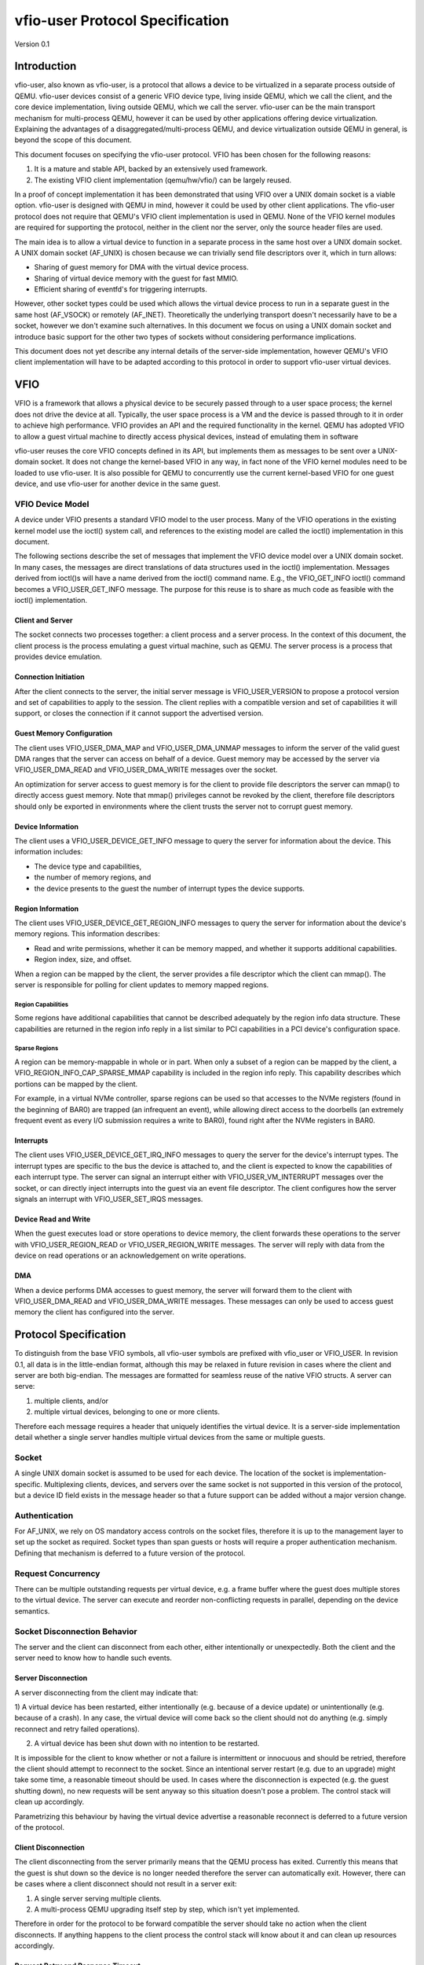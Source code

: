 ***************************************
vfio-user Protocol Specification
***************************************

Version 0.1

Introduction
============
vfio-user, also known as vfio-user, is a protocol that allows a device
to be virtualized in a separate process outside of QEMU. vfio-user
devices consist of a generic VFIO device type, living inside QEMU, which we
call the client, and the core device implementation, living outside QEMU, which
we call the server. vfio-user can be the main transport mechanism for
multi-process QEMU, however it can be used by other applications offering
device virtualization. Explaining the advantages of a
disaggregated/multi-process QEMU, and device virtualization outside QEMU in
general, is beyond the scope of this document.

This document focuses on specifying the vfio-user protocol. VFIO has
been chosen for the following reasons:

1) It is a mature and stable API, backed by an extensively used framework.
2) The existing VFIO client implementation (qemu/hw/vfio/) can be largely
   reused.

In a proof of concept implementation it has been demonstrated that using VFIO
over a UNIX domain socket is a viable option. vfio-user is designed with
QEMU in mind, however it could be used by other client applications. The
vfio-user protocol does not require that QEMU's VFIO client
implementation is used in QEMU. None of the VFIO kernel modules are required
for supporting the protocol, neither in the client nor the server, only the
source header files are used.

The main idea is to allow a virtual device to function in a separate process in
the same host over a UNIX domain socket. A UNIX domain socket (AF_UNIX) is
chosen because we can trivially send file descriptors over it, which in turn
allows:

* Sharing of guest memory for DMA with the virtual device process.
* Sharing of virtual device memory with the guest for fast MMIO.
* Efficient sharing of eventfd's for triggering interrupts.

However, other socket types could be used which allows the virtual device
process to run in a separate guest in the same host (AF_VSOCK) or remotely
(AF_INET). Theoretically the underlying transport doesn't necessarily have to
be a socket, however we don't examine such alternatives. In this document we
focus on using a UNIX domain socket and introduce basic support for the other
two types of sockets without considering performance implications.

This document does not yet describe any internal details of the server-side
implementation, however QEMU's VFIO client implementation will have to be
adapted according to this protocol in order to support vfio-user virtual
devices.

VFIO
====
VFIO is a framework that allows a physical device to be securely passed through
to a user space process; the kernel does not drive the device at all.
Typically, the user space process is a VM and the device is passed through to
it in order to achieve high performance. VFIO provides an API and the required
functionality in the kernel. QEMU has adopted VFIO to allow a guest virtual
machine to directly access physical devices, instead of emulating them in
software

vfio-user reuses the core VFIO concepts defined in its API, but
implements them as messages to be sent over a UNIX-domain socket. It does not
change the kernel-based VFIO in any way, in fact none of the VFIO kernel
modules need to be loaded to use vfio-user. It is also possible for QEMU
to concurrently use the current kernel-based VFIO for one guest device, and use
vfio-user for another device in the same guest.

VFIO Device Model
-----------------
A device under VFIO presents a standard VFIO model to the user process. Many
of the VFIO operations in the existing kernel model use the ioctl() system
call, and references to the existing model are called the ioctl()
implementation in this document.

The following sections describe the set of messages that implement the VFIO
device model over a UNIX domain socket. In many cases, the messages are direct
translations of data structures used in the ioctl() implementation. Messages
derived from ioctl()s will have a name derived from the ioctl() command name.
E.g., the VFIO_GET_INFO ioctl() command becomes a VFIO_USER_GET_INFO message.
The purpose for this reuse is to share as much code as feasible with the
ioctl() implementation.

Client and Server
^^^^^^^^^^^^^^^^^
The socket connects two processes together: a client process and a server
process. In the context of this document, the client process is the process
emulating a guest virtual machine, such as QEMU. The server process is a
process that provides device emulation.

Connection Initiation
^^^^^^^^^^^^^^^^^^^^^
After the client connects to the server, the initial server message is
VFIO_USER_VERSION to propose a protocol version and set of capabilities to
apply to the session. The client replies with a compatible version and set of
capabilities it will support, or closes the connection if it cannot support the
advertised version.

Guest Memory Configuration
^^^^^^^^^^^^^^^^^^^^^^^^^^
The client uses VFIO_USER_DMA_MAP and VFIO_USER_DMA_UNMAP messages to inform
the server of the valid guest DMA ranges that the server can access on behalf
of a device. Guest memory may be accessed by the server via VFIO_USER_DMA_READ
and VFIO_USER_DMA_WRITE messages over the socket.

An optimization for server access to guest memory is for the client to provide
file descriptors the server can mmap() to directly access guest memory. Note
that mmap() privileges cannot be revoked by the client, therefore file
descriptors should only be exported in environments where the client trusts the
server not to corrupt guest memory.

Device Information
^^^^^^^^^^^^^^^^^^
The client uses a VFIO_USER_DEVICE_GET_INFO message to query the server for
information about the device. This information includes:

* The device type and capabilities,
* the number of memory regions, and
* the device presents to the guest the number of interrupt types the device
  supports.

Region Information
^^^^^^^^^^^^^^^^^^
The client uses VFIO_USER_DEVICE_GET_REGION_INFO messages to query the server
for information about the device's memory regions. This information describes:

* Read and write permissions, whether it can be memory mapped, and whether it
  supports additional capabilities.
* Region index, size, and offset.

When a region can be mapped by the client, the server provides a file
descriptor which the client can mmap(). The server is responsible for polling
for client updates to memory mapped regions.

Region Capabilities
"""""""""""""""""""
Some regions have additional capabilities that cannot be described adequately
by the region info data structure. These capabilities are returned in the
region info reply in a list similar to PCI capabilities in a PCI device's
configuration space.

Sparse Regions
""""""""""""""
A region can be memory-mappable in whole or in part. When only a subset of a
region can be mapped by the client, a VFIO_REGION_INFO_CAP_SPARSE_MMAP
capability is included in the region info reply. This capability describes
which portions can be mapped by the client.

For example, in a virtual NVMe controller, sparse regions can be used so that
accesses to the NVMe registers (found in the beginning of BAR0) are trapped (an
infrequent an event), while allowing direct access to the doorbells (an
extremely frequent event as every I/O submission requires a write to BAR0),
found right after the NVMe registers in BAR0.

Interrupts
^^^^^^^^^^
The client uses VFIO_USER_DEVICE_GET_IRQ_INFO messages to query the server for
the device's interrupt types. The interrupt types are specific to the bus the
device is attached to, and the client is expected to know the capabilities of
each interrupt type. The server can signal an interrupt either with
VFIO_USER_VM_INTERRUPT messages over the socket, or can directly inject
interrupts into the guest via an event file descriptor. The client configures
how the server signals an interrupt with VFIO_USER_SET_IRQS messages.

Device Read and Write
^^^^^^^^^^^^^^^^^^^^^
When the guest executes load or store operations to device memory, the client
forwards these operations to the server with VFIO_USER_REGION_READ or
VFIO_USER_REGION_WRITE messages. The server will reply with data from the
device on read operations or an acknowledgement on write operations.

DMA
^^^
When a device performs DMA accesses to guest memory, the server will forward
them to the client with VFIO_USER_DMA_READ and VFIO_USER_DMA_WRITE messages.
These messages can only be used to access guest memory the client has
configured into the server.

Protocol Specification
======================
To distinguish from the base VFIO symbols, all vfio-user symbols are
prefixed with vfio_user or VFIO_USER. In revision 0.1, all data is in the
little-endian format, although this may be relaxed in future revision in cases
where the client and server are both big-endian. The messages are formatted
for seamless reuse of the native VFIO structs. A server can serve:

1) multiple clients, and/or
2) multiple virtual devices, belonging to one or more clients.

Therefore each message requires a header that uniquely identifies the virtual
device. It is a server-side implementation detail whether a single server
handles multiple virtual devices from the same or multiple guests.

Socket
------
A single UNIX domain socket is assumed to be used for each device. The location
of the socket is implementation-specific. Multiplexing clients, devices, and
servers over the same socket is not supported in this version of the protocol,
but a device ID field exists in the message header so that a future support can
be added without a major version change.

Authentication
--------------
For AF_UNIX, we rely on OS mandatory access controls on the socket files,
therefore it is up to the management layer to set up the socket as required.
Socket types than span guests or hosts will require a proper authentication
mechanism. Defining that mechanism is deferred to a future version of the
protocol.

Request Concurrency
-------------------
There can be multiple outstanding requests per virtual device, e.g. a
frame buffer where the guest does multiple stores to the virtual device. The
server can execute and reorder non-conflicting requests in parallel, depending
on the device semantics.

Socket Disconnection Behavior
-----------------------------
The server and the client can disconnect from each other, either intentionally
or unexpectedly. Both the client and the server need to know how to handle such
events.

Server Disconnection
^^^^^^^^^^^^^^^^^^^^
A server disconnecting from the client may indicate that:

1) A virtual device has been restarted, either intentionally (e.g. because of a
device update) or unintentionally (e.g. because of a crash). In any case, the
virtual device will come back so the client should not do anything (e.g. simply
reconnect and retry failed operations).

2) A virtual device has been shut down with no intention to be restarted.

It is impossible for the client to know whether or not a failure is
intermittent or innocuous and should be retried, therefore the client should
attempt to reconnect to the socket. Since an intentional server restart (e.g.
due to an upgrade) might take some time, a reasonable timeout should be used.
In cases where the disconnection is expected (e.g. the guest shutting down), no
new requests will be sent anyway so this situation doesn't pose a problem. The
control stack will clean up accordingly.

Parametrizing this behaviour by having the virtual device advertise a
reasonable reconnect is deferred to a future version of the protocol.

Client Disconnection
^^^^^^^^^^^^^^^^^^^^
The client disconnecting from the server primarily means that the QEMU process
has exited. Currently this means that the guest is shut down so the device is
no longer needed therefore the server can automatically exit. However, there
can be cases where a client disconnect should not result in a server exit:

1) A single server serving multiple clients.
2) A multi-process QEMU upgrading itself step by step, which isn't yet
   implemented.

Therefore in order for the protocol to be forward compatible the server should
take no action when the client disconnects. If anything happens to the client
process the control stack will know about it and can clean up resources
accordingly.

Request Retry and Response Timeout
^^^^^^^^^^^^^^^^^^^^^^^^^^^^^^^^^^
QEMU's VFIO retries certain operations if they fail. While this makes sense for
real HW, we don't know for sure whether it makes sense for virtual devices. A
failed request is a request that has been successfully sent and has been
responded to with an error code. Failure to send the request in the first place
(e.g. because the socket is disconnected) is a different type of error examined
earlier in the disconnect section.

Defining a retry and timeout scheme if deferred to a future version of the
protocol.

Commands
--------
The following table lists the VFIO message command IDs, and whether the
message request is sent from the client or the server.

+----------------------------------+---------+-------------------+
| Name                             | Command | Request Direction |
+==================================+=========+===================+
| VFIO_USER_VERSION                | 1       | server → client   |
+----------------------------------+---------+-------------------+
| VFIO_USER_DMA_MAP                | 2       | client → server   |
+----------------------------------+---------+-------------------+
| VFIO_USER_DMA_UNMAP              | 3       | client → server   |
+----------------------------------+---------+-------------------+
| VFIO_USER_DEVICE_GET_INFO        | 4       | client → server   |
+----------------------------------+---------+-------------------+
| VFIO_USER_DEVICE_GET_REGION_INFO | 5       | client → server   |
+----------------------------------+---------+-------------------+
| VFIO_USER_DEVICE_GET_IRQ_INFO    | 6       | client → server   |
+----------------------------------+---------+-------------------+
| VFIO_USER_DEVICE_SET_IRQS        | 7       | client → server   |
+----------------------------------+---------+-------------------+
| VFIO_USER_REGION_READ            | 8       | client → server   |
+----------------------------------+---------+-------------------+
| VFIO_USER_REGION_WRITE           | 9       | client → server   |
+----------------------------------+---------+-------------------+
| VFIO_USER_DMA_READ               | 10      | server → client   |
+----------------------------------+---------+-------------------+
| VFIO_USER_DMA_READ               | 11      | server → client   |
+----------------------------------+---------+-------------------+
| VFIO_USER_VM_INTERRUPT           | 12      | server → client   |
+----------------------------------+---------+-------------------+
| VFIO_DEVICE_RESET                | 13      | client → server   |
+----------------------------------+---------+-------------------+

Header
------
All messages, both command messages and reply messages, are preceded by a 16
byte header that contains basic information about the message. The header is
followed by message-specific data described in the sections below.

+----------------+--------+-------------+
| Name           | Offset | Size        |
+================+========+=============+
| Device ID      | 0      | 2           |
+----------------+--------+-------------+
| Message ID     | 2      | 2           |
+----------------+--------+-------------+
| Command        | 4      | 4           |
+----------------+--------+-------------+
| Message size   | 8      | 4           |
+----------------+--------+-------------+
| Flags          | 12     | 4           |
+----------------+--------+-------------+
|                | +-----+------------+ |
|                | | Bit | Definition | |
|                | +=====+============+ |
|                | | 0   | Reply      | |
|                | +-----+------------+ |
|                | | 1   | No_reply   | |
|                | +-----+------------+ |
+----------------+--------+-------------+
| <message data> | 16     | variable    |
+----------------+--------+-------------+

* Device ID identifies the destination device of the message. This field is
  reserved when the server only supports one device per socket.
* Message ID identifies the message, and is used in the message acknowledgement.
* Command specifies the command to be executed, listed in the Command Table.
* Message size contains the size of the entire message, including the header.
* Flags contains attributes of the message:

  * The reply bit differentiates request messages from reply messages. A reply
    message acknowledges a previous request with the same message ID.
  * No_reply indicates that no reply is needed for this request. This is
    commonly used when multiple requests are sent, and only the last needs
    acknowledgement.

VFIO_USER_VERSION
-----------------

Message format
^^^^^^^^^^^^^^

+--------------+------------------------+
| Name         | Value                  |
+==============+========================+
| Device ID    | 0                      |
+--------------+------------------------+
| Message ID   | <ID>                   |
+--------------+------------------------+
| Command      | 1                      |
+--------------+------------------------+
| Message size | 16 + version length    |
+--------------+------------------------+
| Flags        | Reply bit set in reply |
+--------------+------------------------+
| Version      | JSON byte array        |
+--------------+------------------------+

This is the initial message sent by the server after the socket connection is
established. The version is in JSON format, and the following objects must be
included:

+--------------+--------+---------------------------------------------------+
| Name         | Type   | Description                                       |
+==============+========+===================================================+
| version      | object | {“major”: <number>, “minor”: <number>}            |
|              |        | Version supported by the sender, e.g. “0.1”.      |
+--------------+--------+---------------------------------------------------+
| type         | string | Fixed to “vfio-user”.                             |
+--------------+--------+---------------------------------------------------+
| capabilities | array  | Reserved. Can be omitted for v0.1, otherwise must |
|              |        | be empty.                                         |
+--------------+--------+---------------------------------------------------+

Versioning and Feature Support
^^^^^^^^^^^^^^^^^^^^^^^^^^^^^^
Upon accepting a connection, the server must send a VFIO_USER_VERSION message
proposing a protocol version and a set of capabilities. The client compares
these with the versions and capabilities it supports and sends a
VFIO_USER_VERSION reply according to the following rules.

* The major version in the reply must be the same as proposed. If the client
  does not support the proposed major, it closes the connection.
* The minor version in the reply must be equal to or less than the minor
  version proposed.
* The capability list must be a subset of those proposed. If the client
  requires a capability the server did not include, it closes the connection.
* If type is not “vfio-user”, the client closes the connection.

The protocol major version will only change when incompatible protocol changes
are made, such as changing the message format. The minor version may change
when compatible changes are made, such as adding new messages or capabilities,
Both the client and server must support all minor versions less than the
maximum minor version it supports. E.g., an implementation that supports
version 1.3 must also support 1.0 through 1.2.

VFIO_USER_DMA_MAP
-----------------

VFIO_USER_DMA_UNMAP
-------------------

Message Format
^^^^^^^^^^^^^^

+--------------+------------------------+
| Name         | Value                  |
+==============+========================+
| Device ID    | 0                      |
+--------------+------------------------+
| Message ID   | <ID>                   |
+--------------+------------------------+
| Command      | MAP=2, UNMAP=3         |
+--------------+------------------------+
| Message size | 16 + table size        |
+--------------+------------------------+
| Flags        | Reply bit set in reply |
+--------------+------------------------+
| Table        | array of table entries |
+--------------+------------------------+

This message is sent by the client to the server to inform it of the guest
memory regions the device can access. It must be sent before the device can
perform any DMA to the guest. It is normally sent directly after the version
handshake is completed, but may also occur when memory is added or subtracted
in the guest.

The table is an array of the following structure. This structure is 32 bytes
in size, so the message size will be 16 + (# of table entries * 32). If a
region being added can be directly mapped by the server, an array of file
descriptors will be sent as part of the message meta-data. Each region entry
will have a corresponding file descriptor. On AF_UNIX sockets, the file
descriptors will be passed as SCM_RIGHTS type ancillary data.

Table entry format
^^^^^^^^^^^^^^^^^^

+-------------+--------+-------------+
| Name        | Offset | Size        |
+=============+========+=============+
| Address     | 0      | 8           |
+-------------+--------+-------------+
| Size        | 8      | 8           |
+-------------+--------+-------------+
| Offset      | 16     | 8           |
+-------------+--------+-------------+
| Protections | 24     | 4           |
+-------------+--------+-------------+
| Flags       | 28     | 4           |
+-------------+--------+-------------+
|             | +-----+------------+ |
|             | | Bit | Definition | |
|             | +=====+============+ |
|             | | 0   | Mappable   | |
|             | +-----+------------+ |
+-------------+--------+-------------+

* Address is the base DMA address of the region.
* Size is the size of the region.
* Offset is the file offset of the region with respect to the associated file
  descriptor.
* Protections are the region's protection attributes as encoded in
  ``<sys/mman.h>``.
* Flags contain the following region attributes:

  * Mappable indicate the region can be mapped via the mmap() system call using
    the file descriptor provided in the message meta-data.

VFIO_USER_DEVICE_GET_INFO
-------------------------

Message format
^^^^^^^^^^^^^^

+--------------+----------------------------+
| Name         | Value                      |
+==============+============================+
| Device ID    | <ID>                       |
+--------------+----------------------------+
| Message ID   | <ID>                       |
+--------------+----------------------------+
| Command      | 4                          |
+--------------+----------------------------+
| Message size | 16 in request, 32 in reply |
+--------------+----------------------------+
| Flags        | Reply bit set in reply     |
+--------------+----------------------------+
| Device info  | VFIO device info           |
+--------------+----------------------------+

This message is sent by the client to the server to query for basic information
about the device. Only the message header is needed in the request message.
The VFIO device info structure is defined in ``<sys/vfio.h>`` (``struct
vfio_device_info``).

VFIO device info format
^^^^^^^^^^^^^^^^^^^^^^^

+-------------+--------+--------------------------+
| Name        | Offset | Size                     |
+=============+========+==========================+
| argsz       | 16     | 4                        |
+-------------+--------+--------------------------+
| flags       | 20     | 4                        |
+-------------+--------+--------------------------+
|             | +-----+-------------------------+ |
|             | | Bit | Definition              | |
|             | +=====+=========================+ |
|             | | 0   | VFIO_DEVICE_FLAGS_RESET | |
|             | +-----+-------------------------+ |
|             | | 1   | VFIO_DEVICE_FLAGS_PCI   | |
|             | +-----+-------------------------+ |
+-------------+--------+--------------------------+
| num_regions | 24     | 4                        |
+-------------+--------+--------------------------+
| num_irqs    | 28     | 4                        |
+-------------+--------+--------------------------+

* argz is reserved in vfio-user, it is only used in the ioctl() VFIO
  implementation.
* flags contains the following device attributes.

  * VFIO_DEVICE_FLAGS_RESET indicates the device supports the
    VFIO_USER_DEVICE_RESET message.
  * VFIO_DEVICE_FLAGS_PCI indicates the device is a PCI device.

* num_regions is the number of memory regions the device exposes.
* num_irqs is the number of distinct interrupt types the device supports.

This version of the protocol only supports PCI devices. Additional devices may
be supported in future versions.

VFIO_USER_DEVICE_GET_REGION_INFO
--------------------------------

Message format
^^^^^^^^^^^^^^

+--------------+------------------+
| Name         | Value            |
+==============+==================+
| Device ID    | <ID>             |
+--------------+------------------+
| Message ID   | <ID>             |
+--------------+------------------+
| Command      | 5                |
+--------------+------------------+
| Message size | 48 + any caps    |
+--------------+------------------+
| Flags Reply  | bit set in reply |
+--------------+------------------+
| Region info  | VFIO region info |
+--------------+------------------+

This message is sent by the client to the server to query for information about
device memory regions. The VFIO region info structure is defined in
``<sys/vfio.h>`` (``struct vfio_region_info``).

VFIO region info format
^^^^^^^^^^^^^^^^^^^^^^^

+------------+--------+------------------------------+
| Name       | Offset | Size                         |
+============+========+==============================+
| argsz      | 16     | 4                            |
+------------+--------+------------------------------+
| flags      | 20     | 4                            |
+------------+--------+------------------------------+
|            | +-----+-----------------------------+ |
|            | | Bit | Definition                  | |
|            | +=====+=============================+ |
|            | | 0   | VFIO_REGION_INFO_FLAG_READ  | |
|            | +-----+-----------------------------+ |
|            | | 1   | VFIO_REGION_INFO_FLAG_WRITE | |
|            | +-----+-----------------------------+ |
|            | | 2   | VFIO_REGION_INFO_FLAG_MMAP  | |
|            | +-----+-----------------------------+ |
|            | | 3   | VFIO_REGION_INFO_FLAG_CAPS  | |
|            | +-----+-----------------------------+ |
+------------+--------+------------------------------+
| index      | 24     | 4                            |
+------------+--------+------------------------------+
| cap_offset | 28     | 4                            |
+------------+--------+------------------------------+
| size       | 32     | 8                            |
+------------+--------+------------------------------+
| offset     | 40     | 8                            |
+------------+--------+------------------------------+

* argz is reserved in vfio-user, it is only used in the ioctl() VFIO
  implementation.
* flags are attributes of the region:

  * VFIO_REGION_INFO_FLAG_READ allows client read access to the region.
  * VFIO_REGION_INFO_FLAG_WRITE allows client write access region.
  * VFIO_REGION_INFO_FLAG_MMAP specifies the client can mmap() the region. When
    this flag is set, the reply will include a file descriptor in its meta-data.
    On AF_UNIX sockets, the file descriptors will be passed as SCM_RIGHTS type
    ancillary data.
  * VFIO_REGION_INFO_FLAG_CAPS indicates additional capabilities found in the
    reply.

* index is the index of memory region being queried, it is the only field that
  is required to be set in the request message.
* cap_offset describes where additional region capabilities can be found.
  cap_offset is relative to the beginning of the VFIO region info structure.
  The data structure it points is a VFIO cap header defined in ``<sys/vfio.h>``.
* size is the size of the region.
* offset is the offset given to the mmap() system call for regions with the
  MMAP attribute. It is also used as the base offset when mapping a VFIO
  sparse mmap area, described below.

VFIO Region capabilities
^^^^^^^^^^^^^^^^^^^^^^^^
The VFIO region information can also include a capabilities list. This list is
similar to a PCI capability list - each entry has a common header that
identifies a capability and where the next capability in the list can be found.
The VFIO capability header format is defined in ``<sys/vfio.h>`` (``struct
vfio_info_cap_header``).

VFIO cap header format
^^^^^^^^^^^^^^^^^^^^^^

+---------+--------+------+
| Name    | Offset | Size |
+=========+========+======+
| id      | 0      | 2    |
+---------+--------+------+
| version | 2      | 2    |
+---------+--------+------+
| next    | 4      | 4    |
+---------+--------+------+

* id is the capability identity.
* version is a capability-specific version number.
* next specifies the offset of the next capability in the capability list. It
  is relative to the beginning of the VFIO region info structure.

VFIO sparse mmap
^^^^^^^^^^^^^^^^

+------------------+----------------------------------+
| Name             | Value                            |
+==================+==================================+
| id               | VFIO_REGION_INFO_CAP_SPARSE_MMAP |
+------------------+----------------------------------+
| version          | 0x1                              |
+------------------+----------------------------------+
| next             | <next>                           |
+------------------+----------------------------------+
| sparse mmap info | VFIO region info sparse mmap     |
+------------------+----------------------------------+

The only capability supported in this version of the protocol is for sparse
mmap. This capability is defined when only a subrange of the region supports
direct access by the client via mmap(). The VFIO sparse mmap area is defined in
``<sys/vfio.h>`` (``struct vfio_region_sparse_mmap_area``).

VFIO region info cap sparse mmap
^^^^^^^^^^^^^^^^^^^^^^^^^^^^^^^^
+----------+--------+------+
| Name     | Offset | Size |
+==========+========+======+
| nr_areas | 0      | 4    |
+----------+--------+------+
| reserved | 4      | 4    |
+----------+--------+------+
| offset   | 8      | 8    |
+----------+--------+------+
| size     | 16     | 9    |
+----------+--------+------+
| ...      |        |      |
+----------+--------+------+

* nr_areas is the number of sparse mmap areas in the region.
* offset and size describe a single area that can be mapped by the client.
  There will be nr_areas pairs of offset and size. The offset will be added to
  the base offset given in the VFIO_USER_DEVICE_GET_REGION_INFO to form the
  offset argument of the subsequent mmap() call.

The VFIO sparse mmap area is defined in ``<sys/vfio.h>`` (``struct
vfio_region_info_cap_sparse_mmap``).

VFIO_USER_DEVICE_GET_IRQ_INFO
-----------------------------

Message format
^^^^^^^^^^^^^^

+--------------+------------------------+
| Name         | Value                  |
+==============+========================+
| Device ID    | <ID>                   |
+--------------+------------------------+
| Message ID   | <ID>                   |
+--------------+------------------------+
| Command      | 6                      |
+--------------+------------------------+
| Message size | 32                     |
+--------------+------------------------+
| Flags        | Reply bit set in reply |
+--------------+------------------------+
| IRQ info     | VFIO IRQ info          |
+--------------+------------------------+

This message is sent by the client to the server to query for information about
device interrupt types. The VFIO IRQ info structure is defined in
``<sys/vfio.h>`` (``struct vfio_irq_info``).

VFIO IRQ info format
^^^^^^^^^^^^^^^^^^^^

+-------+--------+---------------------------+
| Name  | Offset | Size                      |
+=======+========+===========================+
| argsz | 16     | 4                         |
+-------+--------+---------------------------+
| flags | 20     | 4                         |
+-------+--------+---------------------------+
|       | +-----+--------------------------+ |
|       | | Bit | Definition               | |
|       | +=====+==========================+ |
|       | | 0   | VFIO_IRQ_INFO_EVENTFD    | |
|       | +-----+--------------------------+ |
|       | | 1   | VFIO_IRQ_INFO_MASKABLE   | |
|       | +-----+--------------------------+ |
|       | | 2   | VFIO_IRQ_INFO_AUTOMASKED | |
|       | +-----+--------------------------+ |
|       | | 3   | VFIO_IRQ_INFO_NORESIZE   | |
|       | +-----+--------------------------+ |
+-------+--------+---------------------------+
| index | 24     | 4                         |
+-------+--------+---------------------------+
| count | 28     | 4                         |
+-------+--------+---------------------------+

* argz is reserved in vfio-user, it is only used in the ioctl() VFIO
  implementation.
* flags defines IRQ attributes:

  * VFIO_IRQ_INFO_EVENTFD indicates the IRQ type can support server eventfd
    signalling.
  * VFIO_IRQ_INFO_MASKABLE indicates that the IRQ type supports the MASK and
    UNMASK actions in a VFIO_USER_DEVICE_SET_IRQS message.
  * VFIO_IRQ_INFO_AUTOMASKED indicates the IRQ type masks itself after being
    triggered, and the client must send an UNMASK action to receive new
    interrupts.
  * VFIO_IRQ_INFO_NORESIZE indicates VFIO_USER_SET_IRQS operations setup
    interrupts as a set, and new subindexes cannot be enabled without disabling
    the entire type.

* index is the index of IRQ type being queried, it is the only field that is
  required to be set in the request message.
* count describes the number of interrupts of the queried type.

VFIO_USER_DEVICE_SET_IRQS
-------------------------

Message format
^^^^^^^^^^^^^^

+--------------+------------------------+
| Name         | Value                  |
| Device ID    | <ID>                   |
+--------------+------------------------+
| Message ID   | <ID>                   |
+--------------+------------------------+
| Command      | 7                      |
+--------------+------------------------+
| Message size | 36 + any data          |
+--------------+------------------------+
| Flags        | Reply bit set in reply |
+--------------+------------------------+
| IRQ set      | VFIO IRQ set           |
+--------------+------------------------+

This message is sent by the client to the server to set actions for device
interrupt types. The VFIO IRQ set structure is defined in ``<sys/vfio.h>``
(``struct vfio_irq_set``).

VFIO IRQ info format
^^^^^^^^^^^^^^^^^^^^

+-------+--------+------------------------------+
| Name  | Offset | Size                         |
+=======+========+==============================+
| argsz | 6      | 4                            |
+-------+--------+------------------------------+
| flags | 20     | 4                            |
+-------+--------+------------------------------+
|       | +-----+-----------------------------+ |
|       | | Bit | Definition                  | |
|       | +=====+=============================+ |
|       | | 0   | VFIO_IRQ_SET_DATA_NONE      | |
|       | +-----+-----------------------------+ |
|       | | 1   | VFIO_IRQ_SET_DATA_BOOL      | |
|       | +-----+-----------------------------+ |
|       | | 2   | VFIO_IRQ_SET_DATA_EVENTFD   | |
|       | +-----+-----------------------------+ |
|       | | 3   | VFIO_IRQ_SET_ACTION_MASK    | |
|       | +-----+-----------------------------+ |
|       | | 4   | VFIO_IRQ_SET_ACTION_UNMASK  | |
|       | +-----+-----------------------------+ |
|       | | 5   | VFIO_IRQ_SET_ACTION_TRIGGER | |
|       | +-----+-----------------------------+ |
+-------+--------+------------------------------+
| index | 24     | 4                            |
+-------+--------+------------------------------+
| start | 28     | 4                            |
+-------+--------+------------------------------+
| count | 32     | 4                            |
+-------+--------+------------------------------+
| data  | 36     | variable                     |
+-------+--------+------------------------------+

* argz is reserved in vfio-user, it is only used in the ioctl() VFIO
  implementation.
* flags defines the action performed on the interrupt range. The DATA flags
  describe the data field sent in the message; the ACTION flags describe the
  action to be performed. The flags are mutually exclusive for both sets.

  * VFIO_IRQ_SET_DATA_NONE indicates there is no data field in the request. The
    action is performed unconditionally.
  * VFIO_IRQ_SET_DATA_BOOL indicates the data field is an array of boolean
    bytes. The action is performed if the corresponding boolean is true.
  * VFIO_IRQ_SET_DATA_EVENTFD indicates an array of event file descriptors was
    sent in the message meta-data. These descriptors will be signalled when the
    action defined by the action flags occurs. In AF_UNIX sockets, the
    descriptors are sent as SCM_RIGHTS type ancillary data.
  * VFIO_IRQ_SET_ACTION_MASK indicates a masking event. It can be used with
    VFIO_IRQ_SET_DATA_BOOL or VFIO_IRQ_SET_DATA_NONE to mask an interrupt, or
    with VFIO_IRQ_SET_DATA_EVENTFD to generate an event when the guest masks
    the interrupt.
  * VFIO_IRQ_SET_ACTION_UNMASK indicates an unmasking event. It can be used
    with VFIO_IRQ_SET_DATA_BOOL or VFIO_IRQ_SET_DATA_NONE to unmask an
    interrupt, or with VFIO_IRQ_SET_DATA_EVENTFD to generate an event when the
    guest unmasks the interrupt.
  * VFIO_IRQ_SET_ACTION_TRIGGER indicates a triggering event. It can be used
    with VFIO_IRQ_SET_DATA_BOOL or VFIO_IRQ_SET_DATA_NONE to trigger an
    interrupt, or with VFIO_IRQ_SET_DATA_EVENTFD to generate an event when the
    guest triggers the interrupt.

* index is the index of IRQ type being setup.
* start is the start of the subindex being set.
* count describes the number of sub-indexes being set. As a special case, a
  count of 0 with data flags of VFIO_IRQ_SET_DATA_NONE disables all interrupts
  of the index data is an optional field included when the
  VFIO_IRQ_SET_DATA_BOOL flag is present. It contains an array of booleans
  that specify whether the action is to be performed on the corresponding
  index. It's used when the action is only performed on a subset of the range
  specified.

Not all interrupt types support every combination of data and action flags.
The client must know the capabilities of the device and IRQ index before it
sends a VFIO_USER_DEVICE_SET_IRQ message.

Read and Write Operations
-------------------------

Not all I/O operations between the client and server can be done via direct
access of memory mapped with an mmap() call. In these cases, the client and
server use messages sent over the socket. It is expected that these operations
will have lower performance than direct access.

The client can access device memory with VFIO_USER_REGION_READ and
VFIO_USER_REGION_WRITE requests. These share a common data structure that
appears after the 16 byte message header.

REGION Read/Write Data
^^^^^^^^^^^^^^^^^^^^^^

+--------+--------+----------+
| Name   | Offset | Size     |
+========+========+==========+
| Offset | 16     | 8        |
+--------+--------+----------+
| Region | 24     | 4        |
+--------+--------+----------+
| Count  | 28     | 4        |
+--------+--------+----------+
| Data   | 32     | variable |
+--------+--------+----------+

* Offset into the region being accessed.
* Region is the index of the region being accessed.
* Count is the size of the data to be transferred.
* Data is the data to be read or written.

The server can access guest memory with VFIO_USER_DMA_READ and
VFIO_USER_DMA_WRITE messages. These also share a common data structure that
appears after the 16 byte message header.

DMA Read/Write Data
^^^^^^^^^^^^^^^^^^^

+---------+--------+----------+
| Name    | Offset | Size     |
+=========+========+==========+
| Address | 16     | 8        |
+---------+--------+----------+
| Count   | 24     | 4        |
+---------+--------+----------+
| Data    | 28     | variable |
+---------+--------+----------+

* Address is the area of guest memory being accessed. This address must have
  been exported to the server with a VFIO_USER_DMA_MAP message.
* Count is the size of the data to be transferred.
* Data is the data to be read or written.

Address and count can also be accessed as ``struct iovec`` from ``<sys/uio.h>``.

VFIO_USER_REGION_READ
---------------------

Message format
^^^^^^^^^^^^^^

+--------------+------------------------+
| Name         | Value                  |
+==============+========================+
| Device ID    | <ID>                   |
+--------------+------------------------+
| Message ID   | <ID>                   |
+--------------+------------------------+
| Command      | 8                      |
+--------------+------------------------+
| Message size | 32 + data size         |
+--------------+------------------------+
| Flags Reply  | bit set in reply       |
+--------------+------------------------+
| Read info    | REGION read/write data |
+--------------+------------------------+

This request is sent from the client to the server to read from device memory.
In the request messages, there will be no data, and the count field will be the
amount of data to be read. The reply will include the data read, and its count
field will be the amount of data read.

VFIO_USER_REGION_WRITE
----------------------

Message format
^^^^^^^^^^^^^^

+--------------+------------------------+
| Name         | Value                  |
+==============+========================+
| Device ID    | <ID>                   |
+--------------+------------------------+
| Message ID   | <ID>                   |
+--------------+------------------------+
| Command      | 9                      |
+--------------+------------------------+
| Message size | 32 + data size         |
+--------------+------------------------+
| Flags        | Reply bit set in reply |
+--------------+------------------------+
| Write info   | REGION read write data |
+--------------+------------------------+

This request is sent from the client to the server to write to device memory.
The request message will contain the data to be written, and its count field
will contain the amount of write data. The count field in the reply will be
zero.

VFIO_USER_DMA_READ
------------------

Message format
^^^^^^^^^^^^^^

+--------------+---------------------+
| Name         | Value               |
+==============+=====================+
| Device ID    | <ID>                |
+--------------+---------------------+
| Message ID   | <ID>                |
+--------------+---------------------+
| Command      | 10                  |
+--------------+---------------------+
| Message size | 28 + data size      |
+--------------+---------------------+
| Flags Reply  | bit set in reply    |
+--------------+---------------------+
| DMA info     | DMA read/write data |
+--------------+---------------------+

This request is sent from the server to the client to read from guest memory.
In the request messages, there will be no data, and the count field will be the
amount of data to be read. The reply will include the data read, and its count
field will be the amount of data read.

VFIO_USER_DMA_WRITE
-------------------

Message format
^^^^^^^^^^^^^^

+--------------+------------------------+
| Name         | Value                  |
+==============+========================+
| Device ID    | <ID>                   |
+--------------+------------------------+
| Message ID   | <ID>                   |
+--------------+------------------------+
| Command      | 11                     |
+--------------+------------------------+
| Message size | 28 + data size         |
+--------------+------------------------+
| Flags        | Reply bit set in reply |
+--------------+------------------------+
| DMA info     | DMA read/write data    |
+--------------+------------------------+

This request is sent from the server to the client to write to guest memory.
The request message will contain the data to be written, and its count field
will contain the amount of write data. The count field in the reply will be
zero.

VFIO_USER_VM_INTERRUPT
----------------------

Message format
^^^^^^^^^^^^^^

+----------------+------------------------+
| Name           | Value                  |
+================+========================+
| Device ID      | <ID>                   |
+----------------+------------------------+
| Message ID     | <ID>                   |
+----------------+------------------------+
| Command        | 12                     |
+----------------+------------------------+
| Message size   | 24                     |
+----------------+------------------------+
| Flags          | Reply bit set in reply |
+----------------+------------------------+
| Interrupt info | <interrupt>            |
+----------------+------------------------+

This request is sent from the server to the client to signal the device has
raised an interrupt.

Interrupt info format
^^^^^^^^^^^^^^^^^^^^^

+----------+--------+------+
| Name     | Offset | Size |
+==========+========+======+
| Index    | 16     | 4    |
+----------+--------+------+
| Subindex | 20     | 4    |
+----------+--------+------+

* Index is the interrupt index; it is the same value used in VFIO_USER_SET_IRQS.
* Subindex is relative to the index, e.g., the vector number used in PCI MSI/X
  type interrupts.

VFIO_USER_DEVICE_RESET
----------------------

Message format
^^^^^^^^^^^^^^

+--------------+------------------------+
| Name         | Value                  |
+==============+========================+
| Device ID    | <ID>                   |
+--------------+------------------------+
| Message ID   | <ID>                   |
+--------------+------------------------+
| Command      | 13                     |
+--------------+------------------------+
| Message size | 16                     |
+--------------+------------------------+
| Flags        | Reply bit set in reply |
+--------------+------------------------+

This request is sent from the client to the server to reset the device.

Appendices
==========

Unused VFIO ioctl() commands
----------------------------

The following commands must be handled by the client and not sent to the server:

* VFIO_GET_API_VERSION
* VFIO_CHECK_EXTENSION
* VFIO_SET_IOMMU
* VFIO_GROUP_GET_STATUS
* VFIO_GROUP_SET_CONTAINER
* VFIO_GROUP_UNSET_CONTAINER
* VFIO_GROUP_GET_DEVICE_FD
* VFIO_IOMMU_GET_INFO

However, once support for live migration for VFIO devices is finalized some
of the above commands might have to be handled by the client. This will be
addressed in a future protocol version.

Live Migration
--------------
Currently live migration is not supported for devices passed through via VFIO,
therefore it is not supported for vfio-user, either. This is being
actively worked on in the "Add migration support for VFIO devices" (v25) patch
series.

VFIO groups and containers
^^^^^^^^^^^^^^^^^^^^^^^^^^

The current VFIO implementation includes group and container idioms that
describe how a device relates to the host IOMMU. In the VFIO over socket
implementation, the IOMMU is implemented in SW by the client, and isn't visible
to the server. The simplest idea is for the client is to put each device into
its own group and container.
